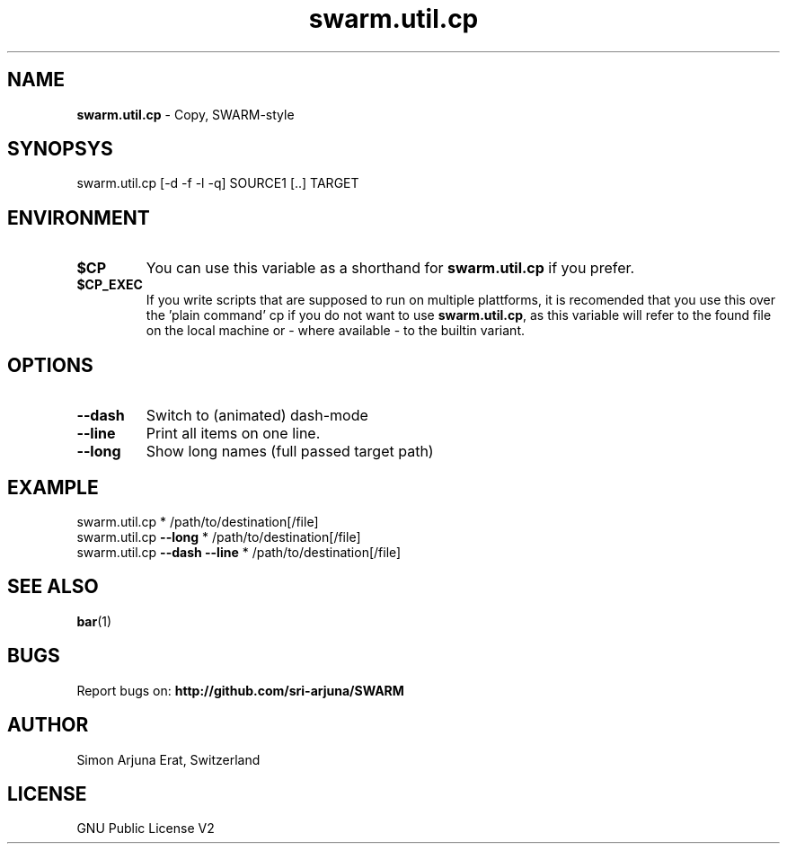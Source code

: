 .\" Manpage template for SWARM
.TH swarm.util.cp 1 "Copyleft 1995-2020" "SWARM 1.0" "SWARM Manual"

.SH NAME
\fBswarm.util.cp\fP - Copy, SWARM-style

.SH SYNOPSYS
swarm.util.cp [-d -f -l -q] SOURCE1 [..] TARGET

.SH ENVIRONMENT
.TP
\fB$CP\fP
You can use this variable as a shorthand for \fBswarm.util.cp\fP if you prefer.
.TP
\fB$CP_EXEC\fP
If you write scripts that are supposed to run on multiple plattforms, it is recomended that you use this over the 'plain command' cp if you do not want to use \fBswarm.util.cp\fP, as this variable will refer to the found file on the local machine or - where available - to the builtin variant.

.SH OPTIONS
.TP
\fB--dash\fP
Switch to (animated) dash-mode
.TP
\fB--line\fP
Print all items on one line.
.TP
\fB--long\fP
Show long names (full passed target path)

.SH EXAMPLE
swarm.util.cp * /path/to/destination[/file]
.RE
swarm.util.cp \fB--long\fP * /path/to/destination[/file]
.RE
swarm.util.cp \fB--dash\fP \fB--line\fP * /path/to/destination[/file]

.SH SEE ALSO
\fBbar\fP(1)

.SH BUGS
Report bugs on: \fBhttp://github.com/sri-arjuna/SWARM\fP

.SH AUTHOR
Simon Arjuna Erat, Switzerland

.SH LICENSE
GNU Public License V2
